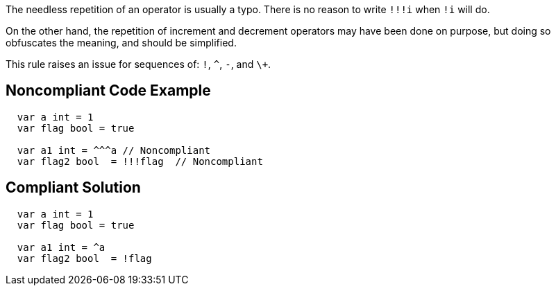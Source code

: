 The needless repetition of an operator is usually a typo. There is no reason to write `+!!!i+` when `+!i+` will do.

On the other hand, the repetition of increment and decrement operators may have been done on purpose, but doing so obfuscates the meaning, and should be simplified.

This rule raises an issue for sequences of: `+!+`, `+^+`, `+-+`, and `+\++`.

== Noncompliant Code Example

----
  var a int = 1
  var flag bool = true

  var a1 int = ^^^a // Noncompliant
  var flag2 bool  = !!!flag  // Noncompliant
----

== Compliant Solution

----
  var a int = 1
  var flag bool = true

  var a1 int = ^a
  var flag2 bool  = !flag
----

